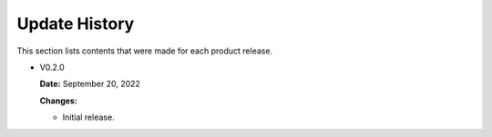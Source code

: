 Update History
===============

This section lists contents that were made for each product release.

* V0.2.0

  **Date:** September 20, 2022
  
  **Changes:**
  
  - Initial release.
